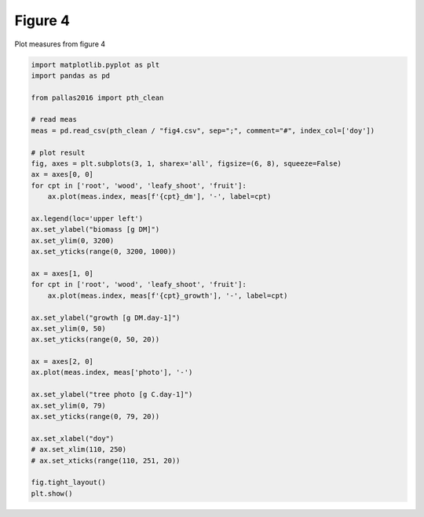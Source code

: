 
.. DO NOT EDIT.
.. THIS FILE WAS AUTOMATICALLY GENERATED BY SPHINX-GALLERY.
.. TO MAKE CHANGES, EDIT THE SOURCE PYTHON FILE:
.. "_gallery\plot_fig4.py"
.. LINE NUMBERS ARE GIVEN BELOW.

.. only:: html

    .. note::
        :class: sphx-glr-download-link-note

        Click :ref:`here <sphx_glr_download__gallery_plot_fig4.py>`
        to download the full example code

.. rst-class:: sphx-glr-example-title

.. _sphx_glr__gallery_plot_fig4.py:


Figure 4
========

Plot measures from figure 4

.. GENERATED FROM PYTHON SOURCE LINES 7-47



.. image:: /_gallery/images/sphx_glr_plot_fig4_001.png
    :alt: plot fig4
    :class: sphx-glr-single-img





.. code-block:: default

    import matplotlib.pyplot as plt
    import pandas as pd

    from pallas2016 import pth_clean

    # read meas
    meas = pd.read_csv(pth_clean / "fig4.csv", sep=";", comment="#", index_col=['doy'])

    # plot result
    fig, axes = plt.subplots(3, 1, sharex='all', figsize=(6, 8), squeeze=False)
    ax = axes[0, 0]
    for cpt in ['root', 'wood', 'leafy_shoot', 'fruit']:
        ax.plot(meas.index, meas[f'{cpt}_dm'], '-', label=cpt)

    ax.legend(loc='upper left')
    ax.set_ylabel("biomass [g DM]")
    ax.set_ylim(0, 3200)
    ax.set_yticks(range(0, 3200, 1000))

    ax = axes[1, 0]
    for cpt in ['root', 'wood', 'leafy_shoot', 'fruit']:
        ax.plot(meas.index, meas[f'{cpt}_growth'], '-', label=cpt)

    ax.set_ylabel("growth [g DM.day-1]")
    ax.set_ylim(0, 50)
    ax.set_yticks(range(0, 50, 20))

    ax = axes[2, 0]
    ax.plot(meas.index, meas['photo'], '-')

    ax.set_ylabel("tree photo [g C.day-1]")
    ax.set_ylim(0, 79)
    ax.set_yticks(range(0, 79, 20))

    ax.set_xlabel("doy")
    # ax.set_xlim(110, 250)
    # ax.set_xticks(range(110, 251, 20))

    fig.tight_layout()
    plt.show()


.. rst-class:: sphx-glr-timing

   **Total running time of the script:** ( 0 minutes  0.336 seconds)


.. _sphx_glr_download__gallery_plot_fig4.py:


.. only :: html

 .. container:: sphx-glr-footer
    :class: sphx-glr-footer-example



  .. container:: sphx-glr-download sphx-glr-download-python

     :download:`Download Python source code: plot_fig4.py <plot_fig4.py>`



  .. container:: sphx-glr-download sphx-glr-download-jupyter

     :download:`Download Jupyter notebook: plot_fig4.ipynb <plot_fig4.ipynb>`


.. only:: html

 .. rst-class:: sphx-glr-signature

    `Gallery generated by Sphinx-Gallery <https://sphinx-gallery.github.io>`_
